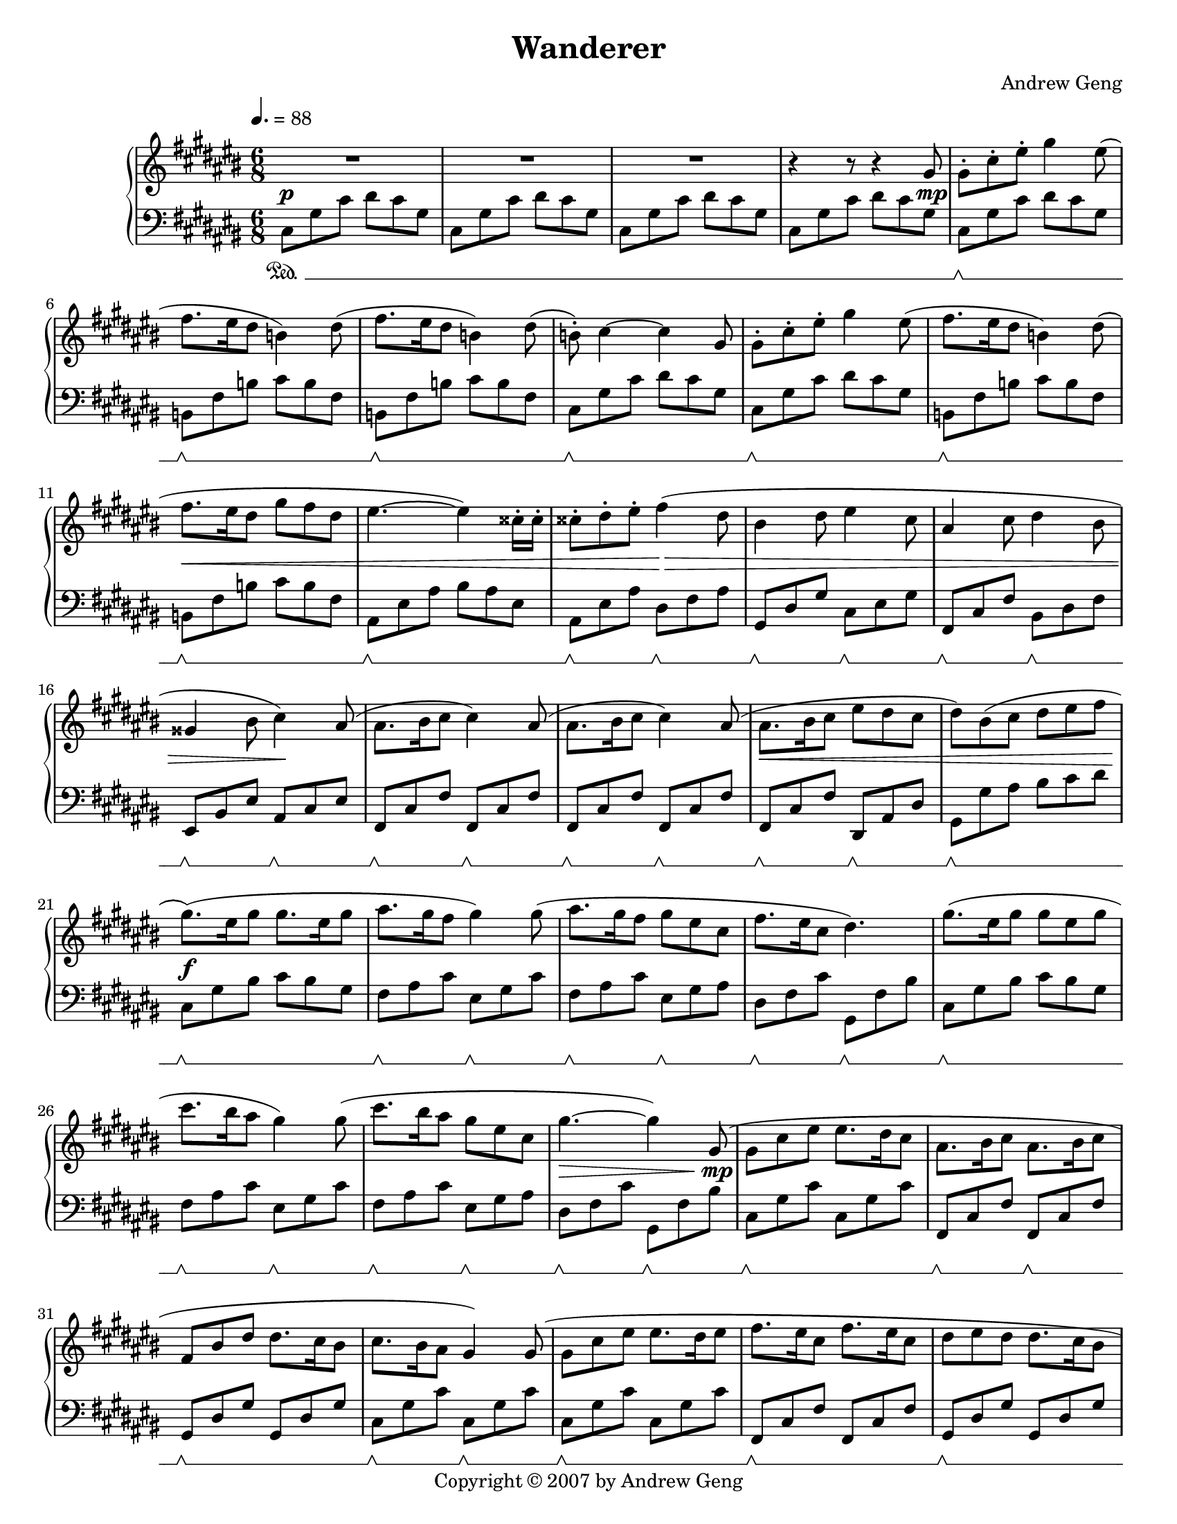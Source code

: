 %%%%%%%%%%%%%%%%%%%%%%%%%%%%%%%%%%%%
%                                  %
%   LilyPond output generated by   %
%           "noteedit"             %
%                                  %
%%%%%%%%%%%%%%%%%%%%%%%%%%%%%%%%%%%%

\version "2.20.0"

#(set-default-paper-size "letter")
#(ly:set-option 'point-and-click #f)

\paper {
	print-page-number = ##t
}

SU = \sustainOff
SD = \sustainOn

PianoR = \relative c' {
	\clef G
	\key d \major
	\time 6/8
	\override Score.MetronomeMark.padding = #2.5
	\tempo 4. = 88
	
	\slurUp
	R2.*3 |   % 3
	r4 r8 r4 a'8 |   % 5

	% Opening theme
	a-. d-. fis-. a4 fis8( | g8. fis16 e8 c4) e8( |   % 7
	g8. fis16 e8 c4) e8( | c)-. d4 ~ d a8 |   % 9
	a-. d-. fis-. a4 fis8( | g8. fis16 e8 c4) e8( |   % 11
	g8. fis16 e8 a8 g e | fis4. ~ fis4) dis16-. dis-. |   % 13
	dis8-. e-. fis-. g4( e8 | cis4 e8 fis4 d8 |   % 15
	b4 d8 e4 cis8 | ais4 cis8 d4) b8( |   % 17
	b8. cis16 d8 d4) b8( | b8. cis16 d8 d4) b8( |   % 19
	b8. cis16 d8 fis e d | e8) cis( d e fis g |   % 21

	% Chorus
	a8.)( fis16 a8 a8. fis16 a8 | b8. a16 g8 a4) a8( |   % 23
	b8. a16 g8 a fis d | g8. fis16 d8 e4.) |   % 25
	a8.( fis16 a8 a8 fis a | d8. cis16 b8 a4) a8( |   % 27
	d8. cis16 b8 a fis d | a'4. ~ a4) a,8( |   % 29

	% 2nd theme
	a d fis fis8. e16 d8 | b8. cis16 d8 b8. cis16 d8 |   % 31
	g, cis e e8. d16 cis8 | d8. cis16 b8 a4) a8( |   % 33
	a d fis fis8. e16 fis8 | g8. fis16 d8 g8. fis16 d8 |   % 35
	e fis e e8. d16 cis8 | d4.) cis4-- fis,8( |   % 37

	% Development 1
	b cis d d8. cis16 b8 | b cis d d8. cis16 b8 |   % 39
	cis d cis cis8. b16 a8 | fis4. a4) fis8( |   % 41
	b cis d d8. cis16 b8 | b cis d d8. e16 fis8 |   % 43
	e fis e e8. fis16 g8 | fis4. cis4) d8( |   % 45
	b cis d d8. cis16 b8 | d e fis fis8. e16 d8 |   % 47
	fis g a a8. g16 fis8 | a8. g16 fis8 e4) b8( |   % 49
	e fis g g8. fis16 e8 | d4 fis8 b,4) cis8( |   % 51
	d e fis fis8. e16 d8 | cis4 e8 a,4) a8( |   % 53

	% Development 2
	d4. a4 fis'8 | fis8. e16 d8 a'4. |   % 55
	g8 a b b8. a16 g8 | a4 fis8 d4.) |   % 57
	e( a,4 e'8 | fis4. d4 b8 |   % 59
	e4. b4 d8 | cis4. a4) a8( |   % 61
	d4. a4 fis'8 | fis8. e16 d8 a'4. |   % 63
	b8 cis d d8. cis16 b8 | cis4 a8 fis4.) |   % 65
	g( a4) e8( | fis4. g4) d8( |   % 67
	e fis g g8. fis16 d8 | e4. ~ e4) a,8 |   % 69

	% Recapitulation
	a-. d-. fis-. a4 fis8( | g8. fis16 e8 c4) e8( |   % 71
	g8. fis16 e8 c4) e8( | c)-. d4 ~ d a8 |   % 73
	a-. d-. fis-. a4 fis8( | g8. fis16 e8 c4) e8( |   % 75
	g8. fis16 e8 a8 g e | fis4. ~ fis4) dis16-. dis-. |   % 77
	dis8-. e-. fis-. g4( e8 | cis4 e8 fis4 d8 |   % 79
	b4 d8 e4 cis8 | ais4 cis8 d4) b8( |   % 81
	b8. cis16 d8 d4) b8( | b8. cis16 d8 d4) b8( |   % 83
	b8. cis16 d8 fis e d | e8) cis( d e fis g |   % 85

	% Chorus
	a8. fis16 a8 a8. fis16 a8 | b8. a16 g8 a4) a8( |   % 87
	b8. a16 g8 a fis d | g8. fis16 d8 e4.) |   % 89
	a8.( fis16 a8 a8 fis a | d8. cis16 b8 a4) a8( |   % 91
	d8. cis16 b8 a fis d | a'4. ~ a4) a,8( |   % 93

	% 2nd theme
	a d fis fis8. e16 d8 | b8. cis16 d8 b8. cis16 d8 |   % 95
	g, cis e e8. d16 cis8 | d8. cis16 b8 a4) a8( |   % 97
	a d fis fis8. e16 fis8 | g8. fis16 d8 g8. fis16 d8 |   % 99
	e fis e e8. d16 cis8 | %100
	d2 ~ d8) a( |   % 101

	% Coda
	a'8. b16 a8 a g a | b4. b,4) a'8( |   % 103
	g8. a16 g8 g fis g | a4.) a,4( d8 |   % 105
	fis8. g16 fis8 fis e fis | g4 b,8 g' fis d |   % 107
	e fis e e8. d16 cis8 |
		\once \override Script.padding = #'2.0  % bump fermata up to avoid slur
		d2.\fermata) 
	\bar "|."
}

PianoL = \relative c {
	\clef bass
	\key d \major
	\time 6/8 
	\set Staff.pedalSustainStyle = #'mixed
	
	d8\SD a' d e d a | d, a' d e d a |   % 3
	d, a' d e d a | d, a' d e d a |   % 5

	% Opening theme
	d,\SU\SD a' d e d a | c,\SU\SD g' c d c g |   % 7
	c,\SU\SD g' c d c g | d\SU\SD a' d e d a |   % 9
	d,\SU\SD a' d e d a | c,\SU\SD g' c d c g |   % 11
	c,\SU\SD g' c d c g | b,\SU\SD fis' b cis b fis |   % 13
	b,\SU\SD fis' b e,\SU\SD g b | a,\SU\SD e' a d,\SU\SD fis a |   % 15
	g,\SU\SD d' g cis,\SU\SD e g | fis,\SU\SD cis' fis b,\SU\SD d fis |   % 17
	g,\SU\SD d' g g,\SU\SD d' g | g,\SU\SD d' g g,\SU\SD d' g |   % 19
	g,\SU\SD d' g e,\SU\SD b' e | a,\SU\SD a' b cis d e |   % 21

	% Chorus
	d,8\SU\SD a' cis d cis a | g\SU\SD b d fis,\SU\SD a d |   % 23
	g,\SU\SD b d fis,\SU\SD a b | e,\SU\SD g d' a,\SU\SD g' cis |   % 25
	d,8\SU\SD a' cis d cis a | g\SU\SD b d fis,\SU\SD a d |   % 27
	g,\SU\SD b d fis,\SU\SD a b | e,\SU\SD g d' a,\SU\SD g' cis |   % 29

	% 2nd theme
	d,\SU\SD a' d d, a' d | g,,\SU\SD d' g g,\SU\SD d' g |   % 31
	a,\SU\SD e' a a, e' a | d,\SU\SD a' d d,\SU\SD a' d |   % 33
	d,\SU\SD a' d d, a' d | g,,\SU\SD d' g g, d' g |   % 35
	a,\SU\SD e' a a, e' a | d,\SU\SD a' d fis,,\SU\SD cis' fis |   % 37

	% Development 1
	b,\SU\SD fis' b b, fis' b | g,\SU\SD d' g g, d' g |   % 39
	a,\SU\SD e' a a, e' a | d,\SU\SD a' d d, a' d |   % 41
	b,\SU\SD fis' b b, fis' b | g,\SU\SD d' g g, d' g |   % 43
	a,\SU\SD e' a a, e' a | d,\SU\SD a' d fis,,\SU\SD cis' fis |   % 45
	b,\SU\SD fis' b b, fis' b | d,\SU\SD a' d d, a' d |   % 47
	d,\SU\SD a' d d, a' d | g,,\SU\SD d' g e\SU\SD b' e |   % 49
	fis,,\SU\SD cis' fis fis, cis' fis | b,\SU\SD fis' b b, fis' b |   % 51
	g,\SU\SD d' g g, d' g | a,\SU\SD e' a a, e' a |   % 53

	% Development 2
	d,\SU\SD a' d d, a' d | d, a' d d, a' d |   % 55
	g,,\SU\SD d' g g, d' g | d\SU\SD a' d d, a' d |   % 57
	a,\SU\SD e' a a, e' a | d,\SU\SD a' d b,\SU\SD fis' b |   % 59
	g,\SU\SD d' g g, d' g | a,\SU\SD e' a a, e' a |   % 61
	d,\SU\SD a' d d, a' d | d, a' d d, a' d |   % 63
	g,,\SU\SD d' g g, d' g | fis,\SU\SD cis' fis fis, cis' fis |   % 65
	g,\SU\SD d' g a,\SU\SD e' a | b,\SU\SD fis' d' g,,\SU\SD d' g |   % 67
	a,\SU\SD e' d' a, e' d' | a,\SU\SD e' cis' a,\SU\SD e' cis' |   % 69

	% Recapitulation
	d,\SU\SD a' d e d a | c,\SU\SD g' c d c g |   % 71
	c,\SU\SD g' c d c g | d\SU\SD a' d e d a |   % 73
	d,\SU\SD a' d e d a | c,\SU\SD g' c d c g |   % 75
	c,\SU\SD g' c d c g | b,\SU\SD fis' b cis b fis |   % 77
	b,\SU\SD fis' b e,\SU\SD b' e | a,,\SU\SD e' a d,\SU\SD a' d |   % 79
	g,,\SU\SD d' g fis\SU\SD cis' fis | fis,,\SU\SD cis' fis b,\SU\SD fis' b |   % 81
	g,\SU\SD d' g g,\SU\SD d' g | g,\SU\SD d' g g,\SU\SD d' g |   % 83
	g,\SU\SD d' g e,\SU\SD b' e | a,\SU\SD a' b cis d e |   % 85

	% Chorus
	d,8\SU\SD a' cis d cis a | g\SU\SD b d fis,\SU\SD a d |   % 87
	g,\SU\SD b d fis,\SU\SD a b | e,\SU\SD g d' a,\SU\SD g' cis |   % 89
	d,8\SU\SD a' cis d cis a | g\SU\SD b d fis,\SU\SD a d |   % 91
	g,\SU\SD b d fis,\SU\SD a b | e,\SU\SD g d' a,\SU\SD g' cis |   % 93

	% 2nd theme
	d,\SU\SD a' d d, a' d | g,,\SU\SD d' g g,\SU\SD d' g |   % 95
	a,\SU\SD e' a a, e' a | d,\SU\SD a' d d,\SU\SD a' d |   % 97
	d,\SU\SD a' d d, a' d | g,,\SU\SD d' g g, d' g |   % 99
	a,\SU\SD e' a a, e' a | d,\SU\SD a' d d, a' d |   % 101

	% Coda
	d,\SU\SD a' d d, a' d | g,,\SU\SD d' g g, d' g |   % 103
	a,\SU\SD e' a a, e' a | d,\SU\SD a' d cis,\SU\SD a' cis |   % 105
	b,\SU\SD fis' b b, fis' b | g,\SU\SD d' g g, d' g |   % 107
	a,\SU\SD e' a a,\SU\SD e' a | d,\SU\SD a' d
		\once \override Script.padding = #'1.0  % bump fermata up to separate arch from duration dot
		fis4.\fermata
	\bar "|."
}

dynamics = {
	s2.\p s s s2 s8 s\mp
	
	% Opening theme
	s2. s s s
	s s s\< s
	s4. s\!\> s2. s s4. s\!
	s2. s s\< s
	
	% Chorus
	s\f s s s
	s s s s2\> s8 s\mp
	
	% 2nd theme
	s2. s s s
	s s s s4. s4\< s8\mf
	
	% Development 1
	s2. s s s
	s s s s
	s\< s s4 s\! s s4. s4 s8\mp
	s2. s s s
	
	% Development 2
	s2. s s s
	s s s s
	s\< s s\! s
	s\> s s s4. s4 s8\p
	
	% Recapitulation
	s2. s s s
	s s s\< s
	s4. s\!\> s2. s s4. s\!
	s2. s s\< s
	
	% Chorus
	s\f s s s
	s s s s2\> s8 s\mp
	
	% 2nd theme
	s2. s s s
	s s s s4.\> s4 s8\p
	
	% Coda
	% set up a ritardando
		\textSpannerDown
		\once \override TextSpanner.bound-details.left.text = #"rit. "
		\once \override TextSpanner.bound-details.left-broken.text = ##f  % suppress reprinting "rit." after line wrap
	s2.\startTextSpan s s s
	s s s s\stopTextSpan
}


% C sharp major
#(set-global-staff-size 18.25)
\book {
	\header {
		title = "Wanderer"
		composer = "Andrew Geng"
		copyright = "Copyright © 2007 by Andrew Geng"
	}
	\paper {
		ragged-last-bottom = ##f
		system-system-spacing.padding = #3  % increase padding by 2 staff spaces to make whitespace below pedal bracket resemble whitespace below bottom of unbracketed staff. Expect this to result in about 4 pages in lilypond 2.20.
	}
	\score {
		\simultaneous {
			\set Score.skipBars = ##t  % automatically number multi-measure rests
			\set Score.melismaBusyProperties = #'()  % some hack I no longer remember about lyrics under ties and slurs
			\context PianoStaff
			<< 
				\context Staff="Piano (R)" \transpose d cis \PianoR
				\new Dynamics = "dynamics" \dynamics
				\context Staff="Piano (L)" \transpose d cis \PianoL
			>>
		}
		
		\layout {
			\context {
				\PianoStaff
			}
		}
	}
}


% D major
#(set-global-staff-size 19)
\book {
	\header {
		title = "Wanderer"
		composer = "Andrew Geng"
		copyright = "Copyright © 2007 by Andrew Geng"
	}
	\paper {
		ragged-last-bottom = ##f
	}
	\score {
		\simultaneous {
			\set Score.skipBars = ##t
			\set Score.melismaBusyProperties = #'()
			\context PianoStaff
			<< 
				\context Staff="Piano (R)" \PianoR
				\new Dynamics = "dynamics" \dynamics
				\context Staff="Piano (L)" \PianoL
			>>
		}
		
		\layout {
			\context {
				\PianoStaff
			}
		}
	}
}

